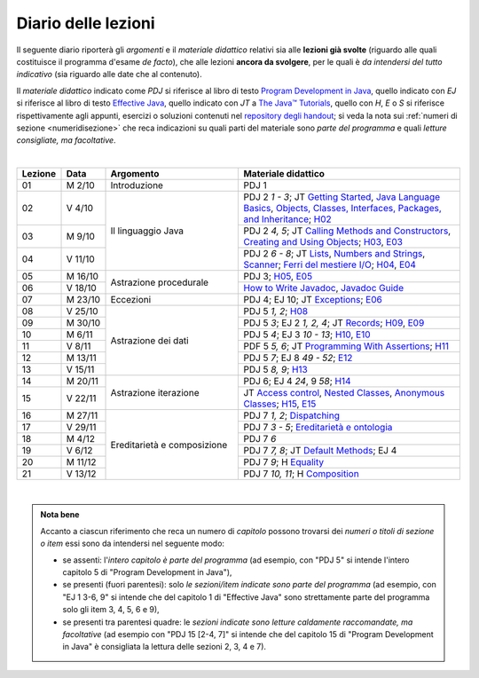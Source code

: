 Diario delle lezioni
====================

Il seguente diario riporterà gli *argomenti* e il *materiale didattico* relativi
sia alle **lezioni già svolte** (riguardo alle quali costituisce il programma
d'esame *de facto*), che alle lezioni **ancora da svolgere**, per le quali è *da
intendersi del tutto indicativo* (sia riguardo alle date che al contenuto).

Il *materiale didattico* indicato come *PDJ* si riferisce al libro di testo
`Program Development in Java
<http://www.informit.com/store/program-development-in-java-abstraction-specification-9780768684698>`__,
quello indicato con *EJ* si riferisce al libro di testo `Effective Java
<http://www.informit.com/store/effective-java-9780134685991>`__, quello indicato
con *JT* a `The Java™ Tutorials <https://dev.java/learn/>`__, quello con *H*, *E* o *S* si
riferisce rispettivamente agli appunti, esercizi o soluzioni contenuti nel
`repository degli handout <https://github.com/prog2-unimi/handouts>`__; si veda la nota sui :ref:`numeri di sezione <numeridisezione>` che reca
indicazioni su quali parti del materiale sono *parte del programma* e quali
*letture consigliate, ma facoltative*.

|

.. table::
  :widths: 10 10 30 50

  +---------+---------+----------------------------------+-----------------------------------------------------------------------+
  | Lezione | Data    | Argomento                        | Materiale didattico                                                   |
  +=========+=========+==================================+=======================================================================+
  | 01      | M  2/10 | Introduzione                     | PDJ 1                                                                 |
  +---------+---------+----------------------------------+-----------------------------------------------------------------------+
  | 02      | V  4/10 | Il linguaggio Java               | PDJ 2 *1 - 3*; JT `Getting Started`_, `Java Language Basics`_,        |
  |         |         |                                  | `Objects, Classes, Interfaces, Packages, and Inheritance`_; H02_      |
  +---------+---------+                                  +-----------------------------------------------------------------------+
  | 03      | M  9/10 |                                  | PDJ 2 *4, 5*; JT `Calling Methods and Constructors`_,                 |
  |         |         |                                  | `Creating and Using Objects`_; H03_, E03_                             |
  +---------+---------+                                  +-----------------------------------------------------------------------+
  | 04      | V 11/10 |                                  | PDJ 2 *6 - 8*; JT `Lists`_, `Numbers and Strings`_, `Scanner`_;       |
  |         |         |                                  | `Ferri del mestiere I/O`_; H04_, E04_                                 |
  +---------+---------+----------------------------------+-----------------------------------------------------------------------+
  | 05      | M 16/10 | Astrazione procedurale           | PDJ 3; H05_, E05_                                                     |
  +---------+---------+                                  +-----------------------------------------------------------------------+
  | 06      | V 18/10 |                                  | `How to Write Javadoc`_, `Javadoc Guide`_                             |
  +---------+---------+----------------------------------+-----------------------------------------------------------------------+
  | 07      | M 23/10 | Eccezioni                        | PDJ 4; EJ 10; JT `Exceptions`_; E06_                                  |
  +---------+---------+----------------------------------+-----------------------------------------------------------------------+
  | 08      | V 25/10 | Astrazione dei dati              | PDJ 5 *1, 2*; H08_                                                    |
  +---------+---------+                                  +-----------------------------------------------------------------------+
  | 09      | M 30/10 |                                  | PDJ 5 *3*; EJ 2 *1, 2, 4*; JT `Records`_; H09_, E09_                  |
  +---------+---------+                                  +-----------------------------------------------------------------------+
  | 10      | M  6/11 |                                  | PDJ 5 *4*; EJ 3 *10 - 13*; H10_, E10_                                 |
  +---------+---------+                                  +-----------------------------------------------------------------------+
  | 11      | V  8/11 |                                  | PDF 5 *5, 6*; JT `Programming With Assertions`_; H11_                 |
  +---------+---------+                                  +-----------------------------------------------------------------------+
  | 12      | M 13/11 |                                  | PDJ 5 *7*; EJ 8 *49 - 52*; E12_                                       |
  +---------+---------+                                  +-----------------------------------------------------------------------+
  | 13      | V 15/11 |                                  | PDJ 5 *8, 9*; H13_                                                    |
  +---------+---------+----------------------------------+-----------------------------------------------------------------------+
  | 14      | M 20/11 | Astrazione iterazione            | PDJ 6; EJ 4 *24*, 9 *58*; H14_                                        |
  +---------+---------+                                  +-----------------------------------------------------------------------+
  | 15      | V 22/11 |                                  | JT `Access control`_, `Nested Classes`_, `Anonymous Classes`_;        |
  |         |         |                                  | H15_, E15_                                                            |
  +---------+---------+----------------------------------+-----------------------------------------------------------------------+
  | 16      | M 27/11 | Ereditarietà e composizione      | PDJ 7 *1, 2*; Dispatching_                                            |
  +---------+---------+                                  +-----------------------------------------------------------------------+
  | 17      | V 29/11 |                                  | PDJ 7 *3 - 5*; `Ereditarietà e ontologia`_                            |
  +---------+---------+                                  +-----------------------------------------------------------------------+
  | 18      | M  4/12 |                                  | PDJ 7 *6*                                                             |
  +---------+---------+                                  +-----------------------------------------------------------------------+
  | 19      | V  6/12 |                                  | PDJ 7 *7, 8*; JT `Default Methods`_; EJ 4                             |
  +---------+---------+                                  +-----------------------------------------------------------------------+
  | 20      | M 11/12 |                                  | PDJ 7 *9*; H Equality_                                                |
  +---------+---------+                                  +-----------------------------------------------------------------------+
  | 21      | V 13/12 |                                  | PDJ 7 *10, 11*; H Composition_                                        |
  +---------+---------+----------------------------------+-----------------------------------------------------------------------+
  
|

.. _H02: https://github.com/prog2-unimi/handouts/tree/9ff0c768470def1d28923f8f04aed3f2d5cd6a42/src/main/java/it/unimi/di/prog2/h02
.. _H03: https://github.com/prog2-unimi/handouts/tree/9ff0c768470def1d28923f8f04aed3f2d5cd6a42/src/main/java/it/unimi/di/prog2/h03
.. _E03: https://github.com/prog2-unimi/handouts/tree/9ff0c768470def1d28923f8f04aed3f2d5cd6a42/src/main/java/it/unimi/di/prog2/e03
.. _H04: https://github.com/prog2-unimi/handouts/tree/9ff0c768470def1d28923f8f04aed3f2d5cd6a42/src/main/java/it/unimi/di/prog2/h04
.. _E04: https://github.com/prog2-unimi/handouts/tree/9ff0c768470def1d28923f8f04aed3f2d5cd6a42/src/main/java/it/unimi/di/prog2/e04
.. _H05: https://github.com/prog2-unimi/handouts/tree/9ff0c768470def1d28923f8f04aed3f2d5cd6a42/src/main/java/it/unimi/di/prog2/h05
.. _E05: https://github.com/prog2-unimi/handouts/tree/9ff0c768470def1d28923f8f04aed3f2d5cd6a42/src/main/java/it/unimi/di/prog2/e05
.. _E06: https://github.com/prog2-unimi/handouts/tree/9ff0c768470def1d28923f8f04aed3f2d5cd6a42/src/main/java/it/unimi/di/prog2/e06
.. _H08: https://github.com/prog2-unimi/handouts/tree/b4d8629714a901c279ace11b2121afdb53c3d06f/src/main/java/it/unimi/di/prog2/h08
.. _H09: https://github.com/prog2-unimi/handouts/tree/85a43c79f1437b91c8a91e3da7301da15b5beda3/src/main/java/it/unimi/di/prog2/h09
.. _E09: https://github.com/prog2-unimi/handouts/tree/85a43c79f1437b91c8a91e3da7301da15b5beda3/src/main/java/it/unimi/di/prog2/e09
.. _H10: https://github.com/prog2-unimi/handouts/tree/500e81efaefcea88e8d728d0379ca21a3500d0d6/src/main/java/it/unimi/di/prog2/h10
.. _E10: https://github.com/prog2-unimi/handouts/tree/500e81efaefcea88e8d728d0379ca21a3500d0d6/src/main/java/it/unimi/di/prog2/e10
.. _H11: https://github.com/prog2-unimi/handouts/tree/8f7b7018493792d6de3636ef5aaa69f16b373369/src/main/java/it/unimi/di/prog2/h11
.. _E12: https://github.com/prog2-unimi/handouts/tree/00101e2e0acaa1d78670bf2d38f93ce4b8edfe92/src/main/java/it/unimi/di/prog2/e12
.. _H13: https://github.com/prog2-unimi/handouts/tree/0a1aedb83ba0be0ddc68423d69f6d2e65f907275/src/main/java/it/unimi/di/prog2/h13
.. _H14: https://github.com/prog2-unimi/handouts/tree/1e46d5735b7dc1e8c552946b4159ab4cf876fd39/src/main/java/it/unimi/di/prog2/h14
.. _H15: https://github.com/prog2-unimi/handouts/tree/f9affba57f61d83095c5cfe45cffd7eafacf3812/src/main/java/it/unimi/di/prog2/h15
.. _E15: https://github.com/prog2-unimi/handouts/tree/f9affba57f61d83095c5cfe45cffd7eafacf3812/src/main/java/it/unimi/di/prog2/e15

.. _Getting Started: https://dev.java/learn/getting-started/
.. _Java Language Basics: https://dev.java/learn/language-basics/
.. _Objects, Classes, Interfaces, Packages, and Inheritance: https://dev.java/learn/oop/

.. _Calling Methods and Constructors: https://dev.java/learn/calling-methods-and-constructors/
.. _Creating and Using Objects: https://dev.java/learn/creating-and-using-objects/

.. _Lists: https://dev.java/learn/api/collections-framework/lists/
.. _Numbers and Strings: https://dev.java/learn/numbers-strings/
.. _Scanner: https://docs.oracle.com/en/java/javase/21/docs/api/java.base/java/util/Scanner.html

.. _Ferri del mestiere I/O: https://prog2unimi-temi-svolti.netlify.app/intro/ifdm/io

.. _How to Write Javadoc: https://www.oracle.com/technical-resources/articles/java/javadoc-tool.html
.. _Javadoc Guide: https://docs.oracle.com/en/java/javase/21/javadoc/javadoc.html

.. _Exceptions: https://dev.java/learn/exceptions/

.. _Records: https://dev.java/learn/using-record-to-model-immutable-data/

.. _Programming With Assertions: https://docs.oracle.com/javase/8/docs/technotes/guides/language/assert.html

.. _Access Control: https://dev.java/learn/classes-objects/creating-classes/#controlling-access
.. _Nested Classes: https://dev.java/learn/nested-classes/
.. _Anonymous Classes: https://dev.java/learn/when-to-use-nested-classes-local-classes-anonymous-classes-and-lambda-expressions/
.. _For-each: https://docs.oracle.com/javase/8/docs/technotes/guides/language/foreach.html

.. _Default Methods: https://dev.java/learn/implementing-an-interface/#anchor_4
.. _Collections (tutorial): https://dev.java/learn/api/collections-framework/
.. _Collections (API): https://docs.oracle.com/en/java/javase/21/docs/api/java.base/java/util/doc-files/coll-index.html
.. _Collections (Bloch): https://www.cs.cmu.edu/~charlie/courses/15-214/2016-fall/slides/15-collections%20design.pdf
.. _Generics: https://dev.java/learn/generics/

.. _Ferri del mestiere: https://prog2unimi-temi-svolti.netlify.app/intro/ifdm

.. _Dispatching: https://prog2-unimi.github.io/notes/DM.html
.. _Ereditarietà e ontologia: https://prog2-unimi.github.io/notes/EACO.html
.. _Composition: https://prog2-unimi.github.io/notes/CED.html
.. _Equality: https://prog2-unimi.github.io/notes/UEE.html
.. _Generics and subtyping: https://prog2-unimi.github.io/notes/TGERDS.html

.. admonition:: Nota bene
  :class: alert alert-secondary

  Accanto a ciascun riferimento che reca un numero di *capitolo* possono trovarsi
  dei *numeri o titoli di sezione o item* essi sono da intendersi nel seguente modo:

  .. _numeridisezione:

  * se assenti: l'*intero capitolo è parte del programma* (ad esempio, con "PDJ 5" si intende
    l'intero capitolo 5 di "Program Development in Java"),

  * se presenti (fuori parentesi): solo *le sezioni/item indicate sono parte del programma* (ad esempio,
    con "EJ 1 3-6, 9" si intende che del capitolo 1 di "Effective Java"
    sono strettamente parte del programma solo gli item 3, 4, 5, 6 e 9),

  * se presenti tra parentesi quadre: le  *sezioni indicate sono letture caldamente raccomandate,
    ma facoltative* (ad esempio con "PDJ 15 [2-4, 7]" si intende che del capitolo 15 di
    "Program Development in Java" è consigliata la lettura delle sezioni 2, 3, 4 e 7).

